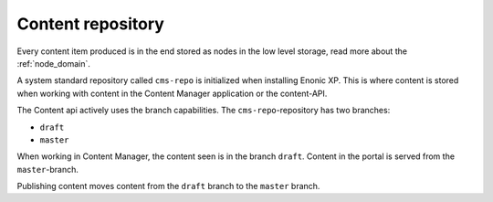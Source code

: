 Content repository
==================

Every content item produced is in the end stored as nodes in the low level storage, read more about the :ref:`node_domain`.

A system standard repository called ``cms-repo`` is initialized when installing Enonic XP. This
is where content is stored when working with content in the Content Manager application or the content-API.

The Content api actively uses the branch capabilities. The ``cms-repo``-repository has two branches:

* ``draft``
* ``master``

When working in Content Manager, the content seen is in the branch ``draft``. Content in
the portal is served from the ``master``-branch.

Publishing content moves content from the ``draft`` branch to the ``master`` branch.
